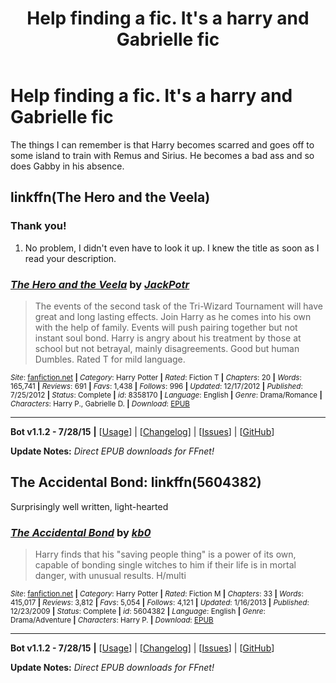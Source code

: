 #+TITLE: Help finding a fic. It's a harry and Gabrielle fic

* Help finding a fic. It's a harry and Gabrielle fic
:PROPERTIES:
:Author: commander678
:Score: 14
:DateUnix: 1439993442.0
:DateShort: 2015-Aug-19
:FlairText: Request
:END:
The things I can remember is that Harry becomes scarred and goes off to some island to train with Remus and Sirius. He becomes a bad ass and so does Gabby in his absence.


** linkffn(The Hero and the Veela)
:PROPERTIES:
:Author: ChaoQueen
:Score: 2
:DateUnix: 1440028718.0
:DateShort: 2015-Aug-20
:END:

*** Thank you!
:PROPERTIES:
:Author: commander678
:Score: 2
:DateUnix: 1440030859.0
:DateShort: 2015-Aug-20
:END:

**** No problem, I didn't even have to look it up. I knew the title as soon as I read your description.
:PROPERTIES:
:Author: ChaoQueen
:Score: 1
:DateUnix: 1440031257.0
:DateShort: 2015-Aug-20
:END:


*** [[http://www.fanfiction.net/s/8358170/1/][*/The Hero and the Veela/*]] by [[https://www.fanfiction.net/u/2475592/JackPotr][/JackPotr/]]

#+begin_quote
  The events of the second task of the Tri-Wizard Tournament will have great and long lasting effects. Join Harry as he comes into his own with the help of family. Events will push pairing together but not instant soul bond. Harry is angry about his treatment by those at school but not betrayal, mainly disagreements. Good but human Dumbles. Rated T for mild language.
#+end_quote

^{/Site/: [[http://www.fanfiction.net/][fanfiction.net]] *|* /Category/: Harry Potter *|* /Rated/: Fiction T *|* /Chapters/: 20 *|* /Words/: 165,741 *|* /Reviews/: 691 *|* /Favs/: 1,438 *|* /Follows/: 996 *|* /Updated/: 12/17/2012 *|* /Published/: 7/25/2012 *|* /Status/: Complete *|* /id/: 8358170 *|* /Language/: English *|* /Genre/: Drama/Romance *|* /Characters/: Harry P., Gabrielle D. *|* /Download/: [[http://www.p0ody-files.com/ff_to_ebook/mobile/makeEpub.php?id=8358170][EPUB]]}

--------------

*Bot v1.1.2 - 7/28/15* *|* [[[https://github.com/tusing/reddit-ffn-bot/wiki/Usage][Usage]]] | [[[https://github.com/tusing/reddit-ffn-bot/wiki/Changelog][Changelog]]] | [[[https://github.com/tusing/reddit-ffn-bot/issues/][Issues]]] | [[[https://github.com/tusing/reddit-ffn-bot/][GitHub]]]

*Update Notes:* /Direct EPUB downloads for FFnet!/
:PROPERTIES:
:Author: FanfictionBot
:Score: 1
:DateUnix: 1440028751.0
:DateShort: 2015-Aug-20
:END:


** The Accidental Bond: linkffn(5604382)

Surprisingly well written, light-hearted
:PROPERTIES:
:Author: InquisitorCOC
:Score: 2
:DateUnix: 1440040696.0
:DateShort: 2015-Aug-20
:END:

*** [[http://www.fanfiction.net/s/5604382/1/][*/The Accidental Bond/*]] by [[https://www.fanfiction.net/u/1251524/kb0][/kb0/]]

#+begin_quote
  Harry finds that his "saving people thing" is a power of its own, capable of bonding single witches to him if their life is in mortal danger, with unusual results. H/multi
#+end_quote

^{/Site/: [[http://www.fanfiction.net/][fanfiction.net]] *|* /Category/: Harry Potter *|* /Rated/: Fiction M *|* /Chapters/: 33 *|* /Words/: 415,017 *|* /Reviews/: 3,812 *|* /Favs/: 5,054 *|* /Follows/: 4,121 *|* /Updated/: 1/16/2013 *|* /Published/: 12/23/2009 *|* /Status/: Complete *|* /id/: 5604382 *|* /Language/: English *|* /Genre/: Drama/Adventure *|* /Characters/: Harry P. *|* /Download/: [[http://www.p0ody-files.com/ff_to_ebook/mobile/makeEpub.php?id=5604382][EPUB]]}

--------------

*Bot v1.1.2 - 7/28/15* *|* [[[https://github.com/tusing/reddit-ffn-bot/wiki/Usage][Usage]]] | [[[https://github.com/tusing/reddit-ffn-bot/wiki/Changelog][Changelog]]] | [[[https://github.com/tusing/reddit-ffn-bot/issues/][Issues]]] | [[[https://github.com/tusing/reddit-ffn-bot/][GitHub]]]

*Update Notes:* /Direct EPUB downloads for FFnet!/
:PROPERTIES:
:Author: FanfictionBot
:Score: 1
:DateUnix: 1440040762.0
:DateShort: 2015-Aug-20
:END:
